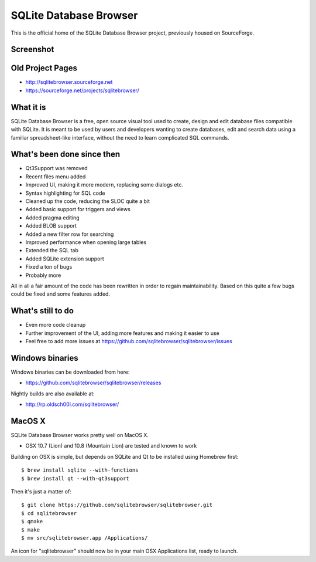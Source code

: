 =======================
SQLite Database Browser
=======================

This is the official home of the SQLite Database Browser project, previously
housed on SourceForge.

Screenshot
----------

.. image:: https://github.com/sqlitebrowser/sqlitebrowser/raw/master/images/sqlitebrowser.png
   :height: 641px
   :width: 725px
   :scale: 100%
   :alt: SQLiteBrowser Screenshot
   :align: center

Old Project Pages
-----------------

- http://sqlitebrowser.sourceforge.net
- https://sourceforge.net/projects/sqlitebrowser/

What it is
----------

SQLite Database Browser is a free, open source visual tool used to create,
design and edit database files compatible with SQLite. It is meant to be used
by users and developers wanting to create databases, edit and search data
using a familiar spreadsheet-like interface, without the need to learn
complicated SQL commands.

What's been done since then
---------------------------

- Qt3Support was removed
- Recent files menu added
- Improved UI, making it more modern, replacing some dialogs etc.
- Syntax highlighting for SQL code
- Cleaned up the code, reducing the SLOC quite a bit
- Added basic support for triggers and views
- Added pragma editing
- Added BLOB support
- Added a new filter row for searching
- Improved performance when opening large tables
- Extended the SQL tab
- Added SQLite extension support
- Fixed a ton of bugs
- Probably more

All in all a fair amount of the code has been rewritten in order to regain
maintainability. Based on this quite a few bugs could be fixed and some
features added.

What's still to do
------------------

- Even more code cleanup
- Further improvement of the UI, adding more features and making it easier to
  use
- Feel free to add more issues at
  https://github.com/sqlitebrowser/sqlitebrowser/issues

Windows binaries
----------------
Windows binaries can be downloaded from here:

- https://github.com/sqlitebrowser/sqlitebrowser/releases

Nightly builds are also available at:

- http://rp.oldsch00l.com/sqlitebrowser/

MacOS X
-------

SQLite Database Browser works pretty well on MacOS X.

- OSX 10.7 (Lion) and 10.8 (Mountain Lion) are tested and known to work

Building on OSX is simple, but depends on SQLite and Qt to be installed
using Homebrew first::

  $ brew install sqlite --with-functions
  $ brew install qt --with-qt3support

Then it's just a matter of::

  $ git clone https://github.com/sqlitebrowser/sqlitebrowser.git
  $ cd sqlitebrowser
  $ qmake
  $ make
  $ mv src/sqlitebrowser.app /Applications/

An icon for "sqlitebrowser" should now be in your main OSX Applications
list, ready to launch.
